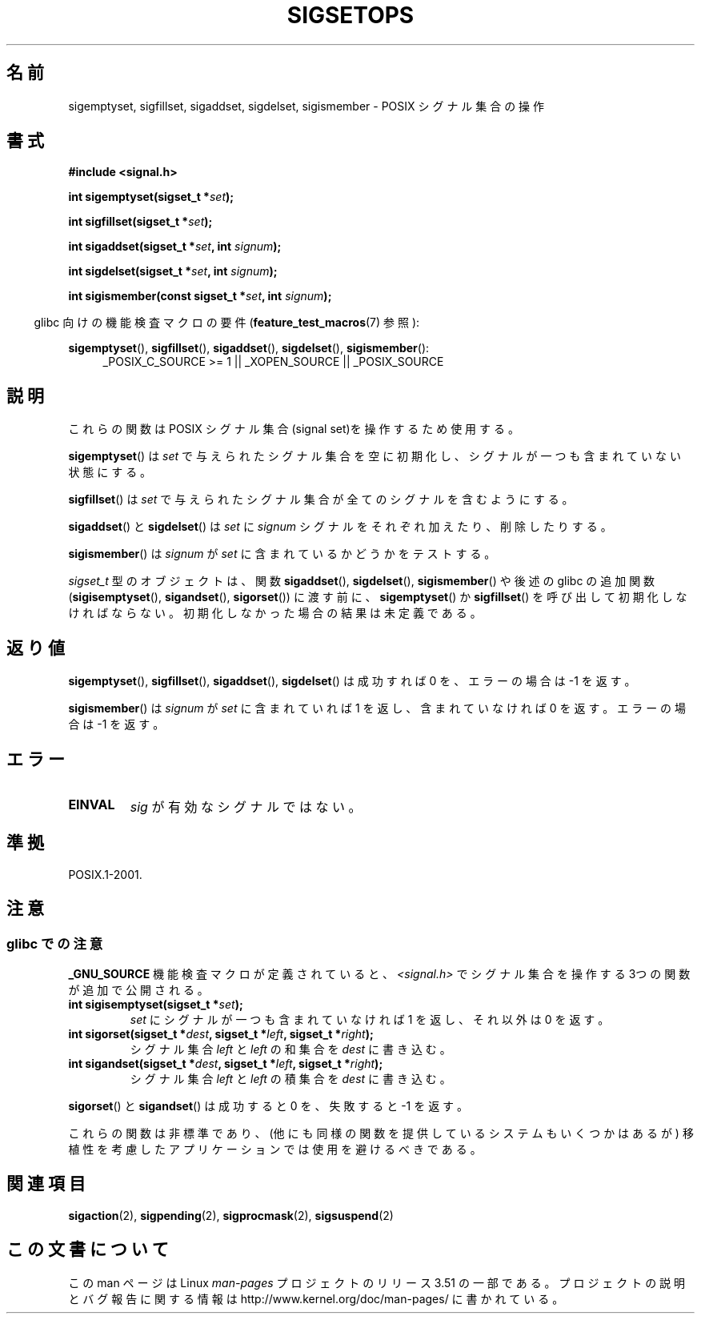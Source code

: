 .\" Copyright (c) 1994 Mike Battersby
.\"
.\" %%%LICENSE_START(VERBATIM)
.\" Permission is granted to make and distribute verbatim copies of this
.\" manual provided the copyright notice and this permission notice are
.\" preserved on all copies.
.\"
.\" Permission is granted to copy and distribute modified versions of this
.\" manual under the conditions for verbatim copying, provided that the
.\" entire resulting derived work is distributed under the terms of a
.\" permission notice identical to this one.
.\"
.\" Since the Linux kernel and libraries are constantly changing, this
.\" manual page may be incorrect or out-of-date.  The author(s) assume no
.\" responsibility for errors or omissions, or for damages resulting from
.\" the use of the information contained herein.  The author(s) may not
.\" have taken the same level of care in the production of this manual,
.\" which is licensed free of charge, as they might when working
.\" professionally.
.\"
.\" Formatted or processed versions of this manual, if unaccompanied by
.\" the source, must acknowledge the copyright and authors of this work.
.\" %%%LICENSE_END
.\"
.\" Modified by aeb, 960721
.\" 2005-11-21, mtk, added descriptions of sigisemptyset(), sigandset(),
.\"                  and sigorset()
.\" 2007-10-26 mdw   added wording that a sigset_t must be initialized
.\"                  prior to use
.\"
.\"*******************************************************************
.\"
.\" This file was generated with po4a. Translate the source file.
.\"
.\"*******************************************************************
.TH SIGSETOPS 3 2008\-09\-01 Linux "Linux Programmer's Manual"
.SH 名前
sigemptyset, sigfillset, sigaddset, sigdelset, sigismember \- POSIX シグナル集合の操作
.SH 書式
\fB#include <signal.h>\fP
.sp
\fBint sigemptyset(sigset_t *\fP\fIset\fP\fB);\fP
.sp
\fBint sigfillset(sigset_t *\fP\fIset\fP\fB);\fP
.sp
\fBint sigaddset(sigset_t *\fP\fIset\fP\fB, int \fP\fIsignum\fP\fB);\fP
.sp
\fBint sigdelset(sigset_t *\fP\fIset\fP\fB, int \fP\fIsignum\fP\fB);\fP
.sp
\fBint sigismember(const sigset_t *\fP\fIset\fP\fB, int \fP\fIsignum\fP\fB);\fP
.sp
.in -4n
glibc 向けの機能検査マクロの要件 (\fBfeature_test_macros\fP(7)  参照):
.in
.sp
.ad l
\fBsigemptyset\fP(), \fBsigfillset\fP(), \fBsigaddset\fP(), \fBsigdelset\fP(),
\fBsigismember\fP():
.RS 4
_POSIX_C_SOURCE\ >=\ 1 || _XOPEN_SOURCE || _POSIX_SOURCE
.RE
.ad b
.SH 説明
これらの関数は POSIX シグナル集合(signal set)を操作するため使用する。
.PP
\fBsigemptyset\fP()  は \fIset\fP で与えられたシグナル集合を空に初期化し、シグナルが一つも 含まれていない状態にする。
.PP
\fBsigfillset\fP()  は \fIset\fP で与えられたシグナル集合が全てのシグナルを含むようにする。
.PP
\fBsigaddset\fP()  と \fBsigdelset\fP()  は \fIset\fP に \fIsignum\fP
シグナルをそれぞれ加えたり、削除したりする。
.PP
\fBsigismember\fP()  は \fIsignum\fP が \fIset\fP に含まれているかどうかをテストする。
.PP
\fIsigset_t\fP 型のオブジェクトは、関数 \fBsigaddset\fP(), \fBsigdelset\fP(), \fBsigismember\fP()
や後述の glibc の追加関数 (\fBsigisemptyset\fP(), \fBsigandset\fP(), \fBsigorset\fP())  に渡す前に、
\fBsigemptyset\fP()  か \fBsigfillset\fP()  を呼び出して初期化しなければならない。
初期化しなかった場合の結果は未定義である。
.SH 返り値
\fBsigemptyset\fP(), \fBsigfillset\fP(), \fBsigaddset\fP(), \fBsigdelset\fP()  は成功すれば 0
を、エラーの場合は \-1 を返す。
.PP
\fBsigismember\fP()  は \fIsignum\fP が \fIset\fP に含まれていれば 1 を返し、含まれていなければ 0 を返す。
エラーの場合は \-1 を返す。
.SH エラー
.TP 
\fBEINVAL\fP
\fIsig\fP が有効なシグナルではない。
.SH 準拠
POSIX.1\-2001.
.SH 注意
.SS "glibc での注意"
\fB_GNU_SOURCE\fP 機能検査マクロが定義されていると、 \fI<signal.h>\fP でシグナル集合を操作する
3つの関数が追加で公開される。
.TP 
\fBint sigisemptyset(sigset_t *\fP\fIset\fP\fB);\fP
\fIset\fP にシグナルが一つも含まれていなければ 1 を返し、 それ以外は 0 を返す。
.TP 
\fBint sigorset(sigset_t *\fP\fIdest\fP\fB, sigset_t *\fP\fIleft\fP\fB, sigset_t *\fP\fIright\fP\fB);\fP
シグナル集合 \fIleft\fP と \fIleft\fP の和集合を \fIdest\fP に書き込む。
.TP 
\fBint sigandset(sigset_t *\fP\fIdest\fP\fB, sigset_t *\fP\fIleft\fP\fB, sigset_t *\fP\fIright\fP\fB);\fP
シグナル集合 \fIleft\fP と \fIleft\fP の積集合を \fIdest\fP に書き込む。
.PP
\fBsigorset\fP()  と \fBsigandset\fP()  は成功すると 0 を、失敗すると \-1 を返す。
.PP
これらの関数は非標準であり、(他にも同様の関数を提供しているシステムも いくつかはあるが) 移植性を考慮したアプリケーションでは使用を避けるべき
である。
.SH 関連項目
\fBsigaction\fP(2), \fBsigpending\fP(2), \fBsigprocmask\fP(2), \fBsigsuspend\fP(2)
.SH この文書について
この man ページは Linux \fIman\-pages\fP プロジェクトのリリース 3.51 の一部
である。プロジェクトの説明とバグ報告に関する情報は
http://www.kernel.org/doc/man\-pages/ に書かれている。

